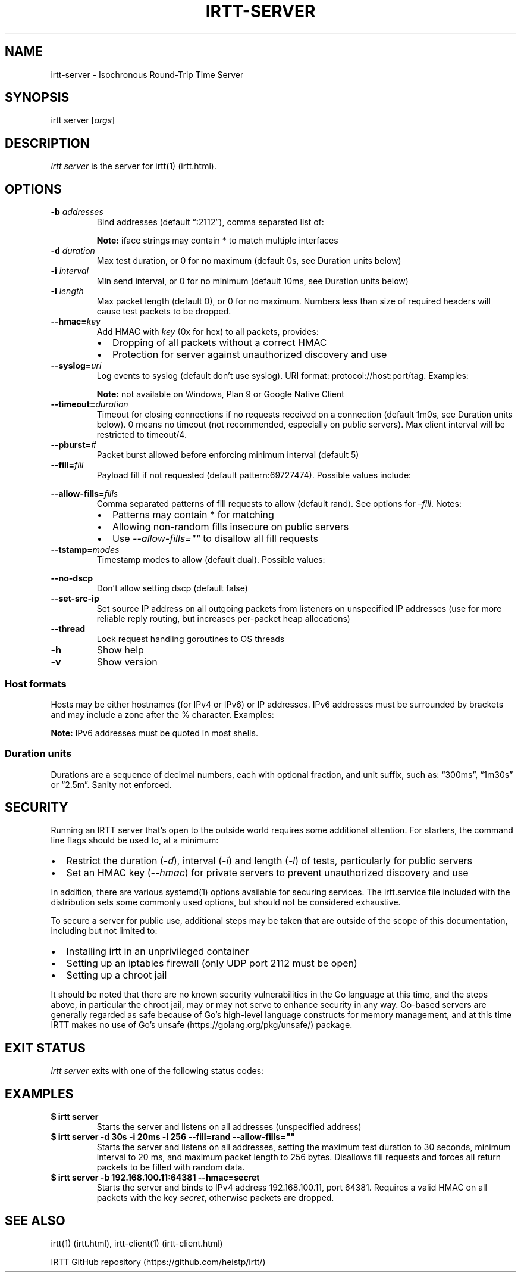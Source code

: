 .\"t
.\" Automatically generated by Pandoc 2.7
.\"
.TH "IRTT-SERVER" "1" "February 11, 2018" "v0.9.0" "IRTT Manual"
.hy
.SH NAME
.PP
irtt-server - Isochronous Round-Trip Time Server
.SH SYNOPSIS
.PP
irtt server [\f[I]args\f[R]]
.SH DESCRIPTION
.PP
\f[I]irtt server\f[R] is the server for irtt(1) (irtt.html).
.SH OPTIONS
.TP
.B -b \f[I]addresses\f[R]
Bind addresses (default \[lq]:2112\[rq]), comma separated list of:
.RS
.PP
.TS
tab(@);
l l.
T{
Format
T}@T{
Address Type
T}
_
T{
:port
T}@T{
unspecified address with port, use with care
T}
T{
host
T}@T{
host with default port 2112, see Host formats below
T}
T{
host:port
T}@T{
host with specified port, see Host formats below
T}
T{
%iface
T}@T{
all addresses on interface iface with default port 2112
T}
T{
%iface:port
T}@T{
all addresses on interface iface with port
T}
.TE
.PP
\f[B]Note:\f[R] iface strings may contain * to match multiple interfaces
.RE
.TP
.B -d \f[I]duration\f[R]
Max test duration, or 0 for no maximum (default 0s, see Duration units
below)
.TP
.B -i \f[I]interval\f[R]
Min send interval, or 0 for no minimum (default 10ms, see Duration units
below)
.TP
.B -l \f[I]length\f[R]
Max packet length (default 0), or 0 for no maximum.
Numbers less than size of required headers will cause test packets to be
dropped.
.TP
.B --hmac=\f[I]key\f[R]
Add HMAC with \f[I]key\f[R] (0x for hex) to all packets, provides:
.RS
.IP \[bu] 2
Dropping of all packets without a correct HMAC
.IP \[bu] 2
Protection for server against unauthorized discovery and use
.RE
.TP
.B --syslog=\f[I]uri\f[R]
Log events to syslog (default don\[cq]t use syslog).
URI format: protocol://host:port/tag.
Examples:
.RS
.PP
.TS
tab(@);
l l.
T{
URI
T}@T{
Result
T}
_
T{
local:
T}@T{
Log to local syslog, default tag irtt
T}
T{
local:/irttsrv
T}@T{
Log to local syslog, tag irttsrv
T}
T{
udp://logsrv:514/irttsrv
T}@T{
UDP to logsrv:514, tag irttsrv
T}
T{
tcp://logsrv:8514/
T}@T{
TCP to logsrv:8514, default tag irtt
T}
.TE
.PP
\f[B]Note:\f[R] not available on Windows, Plan 9 or Google Native Client
.RE
.TP
.B --timeout=\f[I]duration\f[R]
Timeout for closing connections if no requests received on a connection
(default 1m0s, see Duration units below).
0 means no timeout (not recommended, especially on public servers).
Max client interval will be restricted to timeout/4.
.TP
.B --pburst=\f[I]#\f[R]
Packet burst allowed before enforcing minimum interval (default 5)
.TP
.B --fill=\f[I]fill\f[R]
Payload fill if not requested (default pattern:69727474).
Possible values include:
.RS
.PP
.TS
tab(@);
l l.
T{
Value
T}@T{
Fill
T}
_
T{
\f[I]none\f[R]
T}@T{
Echo client payload (insecure on public servers)
T}
T{
\f[I]rand\f[R]
T}@T{
Use random bytes from Go\[cq]s math.rand
T}
T{
\f[I]pattern:\f[R]XX
T}@T{
Use repeating pattern of hex (default 69727474)
T}
.TE
.RE
.TP
.B --allow-fills=\f[I]fills\f[R]
Comma separated patterns of fill requests to allow (default rand).
See options for \f[I]\[en]fill\f[R].
Notes:
.RS
.IP \[bu] 2
Patterns may contain * for matching
.IP \[bu] 2
Allowing non-random fills insecure on public servers
.IP \[bu] 2
Use \f[I]--allow-fills=\[dq]\[dq]\f[R] to disallow all fill requests
.RE
.TP
.B --tstamp=\f[I]modes\f[R]
Timestamp modes to allow (default dual).
Possible values:
.RS
.PP
.TS
tab(@);
l l.
T{
Value
T}@T{
Allowed Timestamps
T}
_
T{
\f[I]none\f[R]
T}@T{
Don\[cq]t allow any timestamps
T}
T{
\f[I]single\f[R]
T}@T{
Allow a single timestamp (send, receive or midpoint)
T}
T{
\f[I]dual\f[R]
T}@T{
Allow dual timestamps
T}
.TE
.RE
.TP
.B --no-dscp
Don\[cq]t allow setting dscp (default false)
.TP
.B --set-src-ip
Set source IP address on all outgoing packets from listeners on
unspecified IP addresses (use for more reliable reply routing, but
increases per-packet heap allocations)
.TP
.B --thread
Lock request handling goroutines to OS threads
.TP
.B -h
Show help
.TP
.B -v
Show version
.SS Host formats
.PP
Hosts may be either hostnames (for IPv4 or IPv6) or IP addresses.
IPv6 addresses must be surrounded by brackets and may include a zone
after the % character.
Examples:
.PP
.TS
tab(@);
l l.
T{
Type
T}@T{
Example
T}
_
T{
IPv4 IP
T}@T{
192.168.1.10
T}
T{
IPv6 IP
T}@T{
[2001:db8:8f::2/32]
T}
T{
IPv4/6 hostname
T}@T{
localhost
T}
.TE
.PP
\f[B]Note:\f[R] IPv6 addresses must be quoted in most shells.
.SS Duration units
.PP
Durations are a sequence of decimal numbers, each with optional
fraction, and unit suffix, such as: \[lq]300ms\[rq], \[lq]1m30s\[rq] or
\[lq]2.5m\[rq].
Sanity not enforced.
.PP
.TS
tab(@);
l l.
T{
Suffix
T}@T{
Unit
T}
_
T{
h
T}@T{
hours
T}
T{
m
T}@T{
minutes
T}
T{
s
T}@T{
seconds
T}
T{
ms
T}@T{
milliseconds
T}
T{
ns
T}@T{
nanoseconds
T}
.TE
.SH SECURITY
.PP
Running an IRTT server that\[cq]s open to the outside world requires
some additional attention.
For starters, the command line flags should be used to, at a minimum:
.IP \[bu] 2
Restrict the duration (\f[I]-d\f[R]), interval (\f[I]-i\f[R]) and length
(\f[I]-l\f[R]) of tests, particularly for public servers
.IP \[bu] 2
Set an HMAC key (\f[I]--hmac\f[R]) for private servers to prevent
unauthorized discovery and use
.PP
In addition, there are various systemd(1) options available for securing
services.
The irtt.service file included with the distribution sets some commonly
used options, but should not be considered exhaustive.
.PP
To secure a server for public use, additional steps may be taken that
are outside of the scope of this documentation, including but not
limited to:
.IP \[bu] 2
Installing irtt in an unprivileged container
.IP \[bu] 2
Setting up an iptables firewall (only UDP port 2112 must be open)
.IP \[bu] 2
Setting up a chroot jail
.PP
It should be noted that there are no known security vulnerabilities in
the Go language at this time, and the steps above, in particular the
chroot jail, may or may not serve to enhance security in any way.
Go-based servers are generally regarded as safe because of Go\[cq]s
high-level language constructs for memory management, and at this time
IRTT makes no use of Go\[cq]s unsafe (https://golang.org/pkg/unsafe/)
package.
.SH EXIT STATUS
.PP
\f[I]irtt server\f[R] exits with one of the following status codes:
.PP
.TS
tab(@);
l l.
T{
Code
T}@T{
Meaning
T}
_
T{
0
T}@T{
Success
T}
T{
1
T}@T{
Runtime error
T}
T{
2
T}@T{
Command line error
T}
T{
3
T}@T{
Two interrupt signals received
T}
.TE
.SH EXAMPLES
.TP
.B $ irtt server
Starts the server and listens on all addresses (unspecified address)
.TP
.B $ irtt server -d 30s -i 20ms -l 256 --fill=rand --allow-fills=\[dq]\[dq]
Starts the server and listens on all addresses, setting the maximum test
duration to 30 seconds, minimum interval to 20 ms, and maximum packet
length to 256 bytes.
Disallows fill requests and forces all return packets to be filled with
random data.
.TP
.B $ irtt server -b 192.168.100.11:64381 --hmac=secret
Starts the server and binds to IPv4 address 192.168.100.11, port 64381.
Requires a valid HMAC on all packets with the key \f[I]secret\f[R],
otherwise packets are dropped.
.SH SEE ALSO
.PP
irtt(1) (irtt.html), irtt-client(1) (irtt-client.html)
.PP
IRTT GitHub repository (https://github.com/heistp/irtt/)
